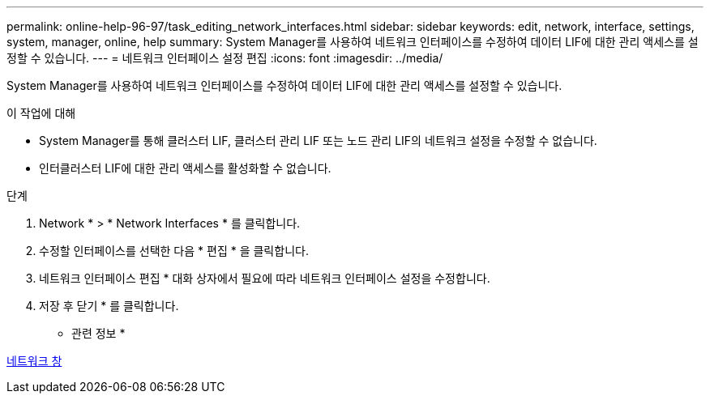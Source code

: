 ---
permalink: online-help-96-97/task_editing_network_interfaces.html 
sidebar: sidebar 
keywords: edit, network, interface, settings, system, manager, online, help 
summary: System Manager를 사용하여 네트워크 인터페이스를 수정하여 데이터 LIF에 대한 관리 액세스를 설정할 수 있습니다. 
---
= 네트워크 인터페이스 설정 편집
:icons: font
:imagesdir: ../media/


[role="lead"]
System Manager를 사용하여 네트워크 인터페이스를 수정하여 데이터 LIF에 대한 관리 액세스를 설정할 수 있습니다.

.이 작업에 대해
* System Manager를 통해 클러스터 LIF, 클러스터 관리 LIF 또는 노드 관리 LIF의 네트워크 설정을 수정할 수 없습니다.
* 인터클러스터 LIF에 대한 관리 액세스를 활성화할 수 없습니다.


.단계
. Network * > * Network Interfaces * 를 클릭합니다.
. 수정할 인터페이스를 선택한 다음 * 편집 * 을 클릭합니다.
. 네트워크 인터페이스 편집 * 대화 상자에서 필요에 따라 네트워크 인터페이스 설정을 수정합니다.
. 저장 후 닫기 * 를 클릭합니다.


* 관련 정보 *

xref:reference_network_window.adoc[네트워크 창]
